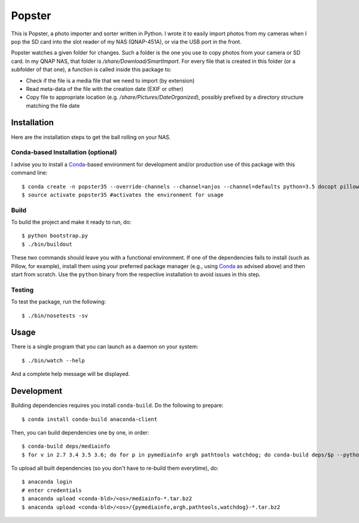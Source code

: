 ---------
 Popster
---------

This is Popster, a photo importer and sorter written in Python. I wrote it to
easily import photos from my cameras when I pop the SD card into the slot
reader of my NAS (QNAP-451A), or via the USB port in the front.

Popster watches a given folder for changes. Such a folder is the one you use to
copy photos from your camera or SD card. In my QNAP NAS, that folder is
`/share/Download/SmartImport`. For every file that is created in this folder
(or a subfolder of that one), a function is called inside this package to:

* Check if the file is a media file that we need to import (by extension)
* Read meta-data of the file with the creation date (EXIF or other)
* Copy file to appropriate location (e.g. `/share/Pictures/DateOrganized`),
  possibly prefixed by a directory structure matching the file date


Installation
------------

Here are the installation steps to get the ball rolling on your NAS.


Conda-based Installation (optional)
===================================

I advise you to install a Conda_-based environment for development and/or
production use of this package with this command line::

  $ conda create -n popster35 --override-channels --channel=anjos --channel=defaults python=3.5 docopt pillow nose sphinx coverage pymediainfo watchdog
  $ source activate popster35 #activates the environment for usage


Build
=====

To build the project and make it ready to run, do::

  $ python bootstrap.py
  $ ./bin/buildout

These two commands should leave you with a functional environment. If one of
the dependencies fails to install (such as Pillow, for example), install them
using your preferred package manager (e.g., using Conda_ as advised above) and
then start from scratch. Use the ``python`` binary from the respective
installation to avoid issues in this step.


Testing
=======

To test the package, run the following::

  $ ./bin/nosetests -sv


Usage
-----

There is a single program that you can launch as a daemon on your system::

  $ ./bin/watch --help

And a complete help message will be displayed.


Development
-----------

Building dependencies requires you install ``conda-build``. Do the following to
prepare::

  $ conda install conda-build anaconda-client

Then, you can build dependencies one by one, in order::

  $ conda-build deps/mediainfo
  $ for v in 2.7 3.4 3.5 3.6; do for p in pymediainfo argh pathtools watchdog; do conda-build deps/$p --python=$v; done; done

To upload all built dependencies (so you don't have to re-build them
everytime), do::

  $ anaconda login
  # enter credentials
  $ anaconda upload <conda-bld>/<os>/mediainfo-*.tar.bz2
  $ anaconda upload <conda-bld>/<os>/{pymediainfo,argh,pathtools,watchdog}-*.tar.bz2


.. Place your references after this line
.. _conda: http://conda.pydata.org/miniconda.html
.. _mediainfo: https://mediaarea.net/en/MediaInfo
